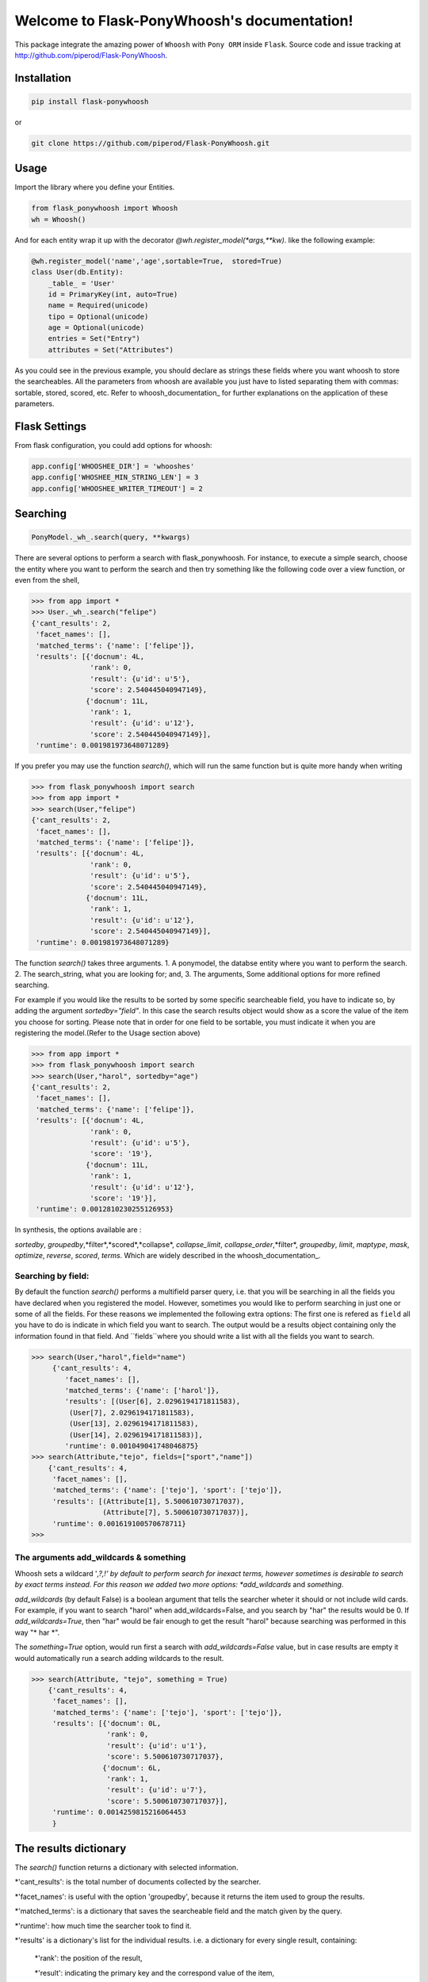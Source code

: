 Welcome to Flask-PonyWhoosh's documentation!
============================================

|PyPI Package latest release| |PyPI Package monthly downloads|

This package integrate the amazing power of ``Whoosh`` with ``Pony ORM``
inside ``Flask``. Source code and issue tracking at
http://github.com/piperod/Flask-PonyWhoosh.

============
Installation
============

.. code:: python

    pip install flask-ponywhoosh

or

.. code:: bash

    git clone https://github.com/piperod/Flask-PonyWhoosh.git

=====
Usage
=====

Import the library where you define your Entities.

.. code:: python

    from flask_ponywhoosh import Whoosh
    wh = Whoosh()

And for each entity wrap it up with the decorator
*@wh.register_model(*args,**kw)*. like the following example:

.. code:: python

    @wh.register_model('name','age',sortable=True,  stored=True)
    class User(db.Entity):
        _table_ = 'User'
        id = PrimaryKey(int, auto=True)
        name = Required(unicode)
        tipo = Optional(unicode)
        age = Optional(unicode)
        entries = Set("Entry")
        attributes = Set("Attributes")

As you could see in the previous example, you should declare as strings these fields where you want whoosh to store the searcheables. All the parameters from whoosh are available you just have to listed separating them with commas: sortable, stored, scored, etc. Refer to whoosh_documentation_ for
further explanations on the application of these parameters. 
 
.. _documentation: http://pythonhosted.org/Whoosh/searching.html#scoring-and-sorting for
==============
Flask Settings
==============

From flask configuration, you could add options for whoosh:

.. code:: python

    app.config['WHOOSHEE_DIR'] = 'whooshes'
    app.config['WHOSHEE_MIN_STRING_LEN'] = 3
    app.config['WHOOSHEE_WRITER_TIMEOUT'] = 2

=========
Searching
=========

.. code :: python
    
   PonyModel._wh_.search(query, **kwargs)

There are several options to perform a search with flask_ponywhoosh. For instance, to execute a  simple search, choose the entity where you want to perform the search and then  try
something like the following code over a view function, or even from the shell,

.. code:: python

    >>> from app import *
    >>> User._wh_.search("felipe")
    {'cant_results': 2,
     'facet_names': [],
     'matched_terms': {'name': ['felipe']},
     'results': [{'docnum': 4L,
                  'rank': 0,
                  'result': {u'id': u'5'},
                  'score': 2.540445040947149},
                 {'docnum': 11L,
                  'rank': 1,
                  'result': {u'id': u'12'},
                  'score': 2.540445040947149}],
     'runtime': 0.001981973648071289}

If you prefer you may use the function *search()*,  which will run the same function but is quite more handy when writing

.. code:: python

    >>> from flask_ponywhoosh import search
    >>> from app import *
    >>> search(User,"felipe") 
    {'cant_results': 2,
     'facet_names': [],
     'matched_terms': {'name': ['felipe']},
     'results': [{'docnum': 4L,
                  'rank': 0,
                  'result': {u'id': u'5'},
                  'score': 2.540445040947149},
                 {'docnum': 11L,
                  'rank': 1,
                  'result': {u'id': u'12'},
                  'score': 2.540445040947149}],
     'runtime': 0.001981973648071289}

The function *search()* takes three arguments. 1. A ponymodel, the databse entity where you want to perform the search. 2. The search_string, what  you are looking for; and, 3. The arguments, Some additional options for more refined searching.

For example if  you would like the results to be sorted by some specific searcheable field,
you have to indicate so, by adding the argument *sortedby="field"*.
In this case the search results object would show as a score the value of the item you choose for sorting. Please note that in order for
one field to be sortable, you must indicate it when you are registering
the model.(Refer to the Usage section above)

.. code:: python

    >>> from app import *
    >>> from flask_ponywhoosh import search
    >>> search(User,"harol", sortedby="age")
    {'cant_results': 2,
     'facet_names': [],
     'matched_terms': {'name': ['felipe']},
     'results': [{'docnum': 4L,
                  'rank': 0,
                  'result': {u'id': u'5'},
                  'score': '19'},
                 {'docnum': 11L,
                  'rank': 1,
                  'result': {u'id': u'12'},
                  'score': '19'}],
     'runtime': 0.0012810230255126953}

In synthesis, the options available are : 

*sortedby*, *groupedby*,*filter*,*scored*,*collapse*, *collapse_limit*, *collapse_order*,*filter*, *groupedby*, *limit*, *maptype*, *mask*, *optimize*, *reverse*, *scored*, *terms*. Which are widely described in the whoosh_documentation_.

Searching by field:
*******************

By default the function *search()* performs a multifield parser query, i.e. that you will be searching in all the fields you have declared when you registered the model. However, sometimes you would like to perform searching in just one or some of all the fields.
For these reasons we implemented the following extra options: The first one is refered as ``field`` all you have to do is indicate in which field you want to search. The output would be a results object containing only the information found in that field. And ``fields``where you should write a list with all the fields you want to search. 

.. code:: python 

    >>> search(User,"harol",field="name")
         {'cant_results': 4,
            'facet_names': [],
            'matched_terms': {'name': ['harol']},
            'results': [(User[6], 2.0296194171811583),
             (User[7], 2.0296194171811583),
             (User[13], 2.0296194171811583),
             (User[14], 2.0296194171811583)],
            'runtime': 0.001049041748046875}
    >>> search(Attribute,"tejo", fields=["sport","name"])
        {'cant_results': 4,
         'facet_names': [],
         'matched_terms': {'name': ['tejo'], 'sport': ['tejo']},
         'results': [(Attribute[1], 5.500610730717037),
                     (Attribute[7], 5.500610730717037)],
         'runtime': 0.001619100570678711}
    >>>

The arguments add_wildcards & something
***************************************

Whoosh  sets a wildcard '*,?,!' by default to perform search for inexact terms, however sometimes  is desirable to search by exact terms instead. For this reason we added two more options: *add_wildcards* and *something*. 

*add_wildcards* (by default False)  is a boolean argument that tells the searcher wheter it should or not include wild cards. For example, if you want to search "harol" when add_wildcards=False, and you search by "har" the results would be 0. If *add_wildcards=True*, then "har" would be fair enough to get the result "harol"  because searching was performed in this way "* har *". 

.. code:: python
        >>> search(User, "har", add_wildcards=False)
        {'cant_results': 0,
         'facet_names': [],
         'matched_terms': {},
         'results': [],
         'runtime': 0.0003230571746826172
         }

        >>> search(User, "har", add_wildcards=True)
        {'cant_results': 4,
         'facet_names': [],
         'matched_terms': {'name': ['harol']},
         'results': [{'docnum': 5L,
                      'rank': 0,
                      'result': {u'id': u'6'},
                      'score': 2.0296194171811583},
                     {'docnum': 6L,
                      'rank': 1,
                      'result': {u'id': u'7'},
                      'score': 2.0296194171811583},
                     {'docnum': 12L,
                      'rank': 2,
                      'result': {u'id': u'13'},
                      'score': 2.0296194171811583},
                     {'docnum': 13L,
                      'rank': 3,
                      'result': {u'id': u'14'},
                      'score': 2.0296194171811583}],
         'runtime': 0.0018298625946044922
         }


The *something=True* option, would run first a search with *add_wildcards=False* value, but in case results are empty it would automatically run a search adding wildcards to the result. 

.. code:: python 

    >>> search(Attribute, "tejo", something = True)
        {'cant_results': 4,
         'facet_names': [],
         'matched_terms': {'name': ['tejo'], 'sport': ['tejo']},
         'results': [{'docnum': 0L,
                      'rank': 0,
                      'result': {u'id': u'1'},
                      'score': 5.500610730717037},
                     {'docnum': 6L,
                      'rank': 1,
                      'result': {u'id': u'7'},
                      'score': 5.500610730717037}],
         'runtime': 0.0014259815216064453
         }
  
======================
The results dictionary
======================

The *search()* function returns a dictionary with selected information. 


*'cant_results': is the total number of documents collected by the searcher. 

*'facet_names': is useful with the option 'groupedby', because it returns the item used to group the results. 

*'matched_terms': is a dictionary that saves the searcheable field and the match given by the query. 

*'runtime': how much time the searcher took to find it.   


*'results' is  a dictionary's list for the individual results. i.e. a dictionary for every single result, containing: 

  *'rank': the position of the result, 

  *'result': indicating the primary key and the correspond value of the item, 

  *'score' the score for the item in the search, and 
  
====================
Full Search Function
====================

This function allows you to search in every model instead of searching in one by one. ``full_search`` takes three arguments: 
``wh`` is by default the whoosheers where the indexes of  models from the database are stored. *arg is where you type your query, and the last arguments  are the options just as were described before,  with the new feature for ``models``(this is explained later in this section). 

.. code:: python

    >>> from app import *
    >>> from flask_ponywhoosh import full_search
    >>> full_search(wh,"ch")
    { 'matched_terms': {'name': ['chuck'], 
                        'deporte': ['chulo', 'lucha']}, 
      'runtime': 0.0033812522888183594  
      'results': {'User': {'items': [User[15], User[8], 
                    User[1]],     
      'matched_terms': {'name': ['chuck']}}, 
      'Attributes': {'items': [Attributes[17], 
                    Attributes[14],         
                    Attributes[11], Attributes[8], 
                    Attributes[5], Attributes[2]],
     'matched_terms': {'deporte': ['chulo', 'lucha']}}
                 }
    }
    
The results object for this function is a dictionary containing 'runtime': The sum of the runtime for the search in every field. 'matched_terms': another dictionary that stores the field where the query matched and a list with the results obtained. 'results': A dictionary with the location of every result listed by the field. 


If you would rather prefer, you can indicate specifically in which models are you interested on searching, by indicating in the arguments of the function *full_search(wh,"search_string", models=[list with the models])*. For example:

.. code:: python

        >>> from app import *
        >>> from flask_ponywhoosh import full_search
        >>> full_search(wh,"ch",models=[User,Attributes])
        
        {'matched_terms': 
            {'name': ['chuck'], 'deporte':['chulo','lucha']}, 
             'runtime': 0.005049705505371094, 
             'results': 
                    {'User': {'items': [User[15], User[8],  
                                            User[1]
             'matched_terms': {'name': ['chuck']}}, 
                     'Atrib utos': {'items': [Attributes[17],
                                Attributes[14], Attributes[11] Attributes[8], Attributes[5], Attributes[2]],
             'matched_terms': {'deporte': ['chulo', 'lucha']}}}
        }
        >>>
===========================
The method *model._wh_.*:
===========================

There are some special features avalaible for models from the database: 


* *add_field*: This function is to add a desired field in the index. 
* *charge_documents*: This function let you charge an index from an  existing database. 
* *delete_documents*: This function deletes all the documents stored in certain whoosh index. 
* *delete_field*: This function works in case that you want to erase a determined field from a schema. 
* *update_documents*: This function deletes all the documents and recharges them again. 
* *counts*: This function counts all the documents existing in an indexes. 

========
Testing:
========

Currently we have implemented 10 tests, primary over the *search()* and *full_search()* functions. You can find them in the file test.py.

In the terminal you have to write the following commands to run the tests:

.. code::bash 
    
    python -m unittest test

This option  runs all the test and display 'OK', if all of them were satisfied, the time taken to run all of them and how many were there . 

.. code::bash 

    python -m unittest -v test

This option displays every test. 
    


=================
App Full Example:
=================

-  ``app.py`` for running the flask app.


===============
Running the App
===============

.. code:: bash

    pip install virtualenv
    virtualenv --no-site-packages venv
    source venv/bin/activate
    pip install -r requirements.txt
    python app.py runserver

After that, you could visit the following urls.

-  ``http://localhost:5000/fixtures`` to create entries for database
   examples.
-  ``http://localhost:5000/update`` to perform an update in an entity
   with ``id=1``.
-  ``http://localhost:5000/`` to see the entities from database.
=======================
Running the app example
=======================

Start a session of a shell.

.. code:: bash

    python app.py shell

Try something like the following sentences:

.. code:: python

    >>> from app import *
    >>> from flask_ponywhoosh import search
    >>> search(User, 'harol')
    {'runtime': 0.006242990493774414, 'results': [User[49], User[48], User[35], User[34], User[28], User[

    27], User[21], User[20], User[14], User[13]]}

.. |PyPI Package latest release| image:: http://img.shields.io/pypi/v/Flask-PonyWhoosh.png?style=flat
   :target: https://pypi.python.org/pypi/Flask-PonyWhoosh
.. |PyPI Package monthly downloads| image:: http://img.shields.io/pypi/dm/Flask-PonyWhoosh.png?style=flat
   :target: https://pypi.python.org/pypi/Flask-PonyWhoosh
